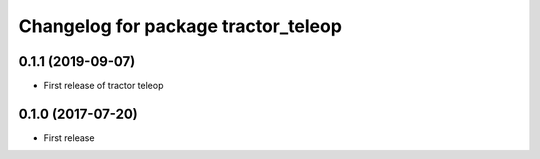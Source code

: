 ^^^^^^^^^^^^^^^^^^^^^^^^^^^^^^^^^^^^^^^^^^^^^^^^^^^^^
Changelog for package tractor_teleop
^^^^^^^^^^^^^^^^^^^^^^^^^^^^^^^^^^^^^^^^^^^^^^^^^^^^^
0.1.1 (2019-09-07)
------------------
* First release of tractor teleop

0.1.0 (2017-07-20)
------------------
* First release